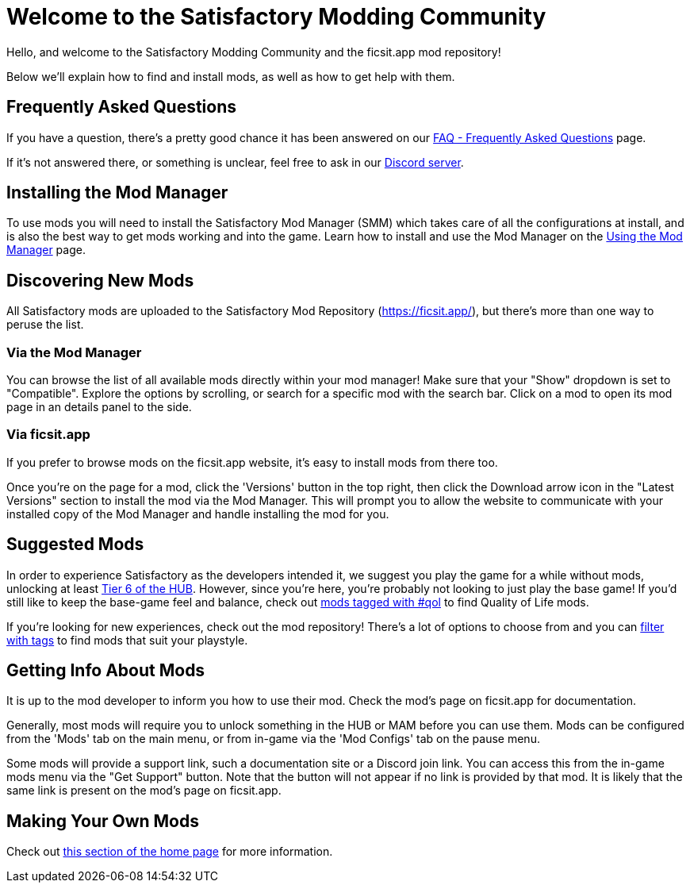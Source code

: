 = Welcome to the Satisfactory Modding Community

Hello, and welcome to the Satisfactory Modding Community and the ficsit.app mod repository!

Below we'll explain how to find and install mods, as well as how to get help with them.

== Frequently Asked Questions

If you have a question, there's a pretty good chance it has been answered on our
xref:faq.adoc[FAQ - Frequently Asked Questions] page.

If it's not answered there, or something is unclear, feel free to ask in our
https://discord.gg/xkVJ73E[Discord server].

== Installing the Mod Manager

To use mods you will need to install the Satisfactory Mod Manager (SMM)
which takes care of all the configurations at install,
and is also the best way to get mods working and into the game.
Learn how to install and use the Mod Manager on the
xref:ForUsers/SatisfactoryModManager.adoc[Using the Mod Manager] page.

== Discovering New Mods

All Satisfactory mods are uploaded to the Satisfactory Mod Repository (https://ficsit.app/),
but there's more than one way to peruse the list.

=== Via the Mod Manager

You can browse the list of all available mods directly within your mod manager!
Make sure that your "Show" dropdown is set to "Compatible".
Explore the options by scrolling, or search for a specific mod with the search bar.
Click on a mod to open its mod page in an details panel to the side.

// TODO tags tag search in SMM

=== Via ficsit.app

If you prefer to browse mods on the ficsit.app website,
it's easy to install mods from there too.

Once you're on the page for a mod, click the 'Versions' button in the top right,
then click the Download arrow icon in the "Latest Versions" section to install the mod via the Mod Manager.
This will prompt you to allow the website to communicate with your installed copy of the Mod Manager
and handle installing the mod for you.

== Suggested Mods

In order to experience Satisfactory as the developers intended it,
we suggest you play the game for a while without mods, unlocking at least
https://satisfactory.wiki.gg/wiki/Milestones#Tier_6[Tier 6 of the HUB].
However, since you're here, you're probably not looking to just play the base game!
If you'd still like to keep the base-game feel and balance,
check out xref:ForUsers/Tags.adoc[mods tagged with #qol] to find Quality of Life mods.

If you're looking for new experiences, check out the mod repository!
There's a lot of options to choose from
and you can xref:ForUsers/Tags.adoc[filter with tags] to find mods that suit your playstyle.

[id="GettingInfoAboutMods"]
== Getting Info About Mods

It is up to the mod developer to inform you how to use their mod.
Check the mod's page on ficsit.app for documentation.

Generally, most mods will require you to unlock something in the HUB or MAM before you can use them.
Mods can be configured from the 'Mods' tab on the main menu,
or from in-game via the 'Mod Configs' tab on the pause menu.

Some mods will provide a support link, such a documentation site or a Discord join link.
You can access this from the in-game mods menu via the "Get Support" button.
Note that the button will not appear if no link is provided by that mod.
It is likely that the same link is present on the mod's page on ficsit.app.

== Making Your Own Mods

Check out
xref:index.adoc#_for_developers[this section of the home page]
for more information.
